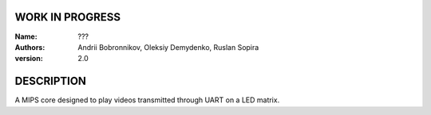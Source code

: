WORK IN PROGRESS
================
:Name:
		???
:Authors:
		Andrii Bobronnikov,
		Oleksiy Demydenko,
		Ruslan Sopira
:version:
		2.0
		
DESCRIPTION
===========

A MIPS core designed to play videos transmitted through UART on a LED matrix.

